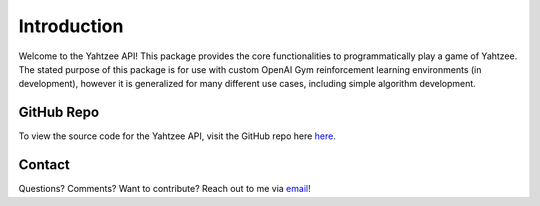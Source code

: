 Introduction
============
Welcome to the Yahtzee API! This package provides the core functionalities to programmatically play a game of Yahtzee. 
The stated purpose of this package is for use with custom OpenAI Gym reinforcement learning environments (in development), however it is generalized for many different use cases, including simple algorithm development.

GitHub Repo
***********
To view the source code for the Yahtzee API, visit the GitHub repo here `here <https://github.com/tomarbeiter/yahtzee_api>`__.

Contact
*******
Questions? Comments? Want to contribute? Reach out to me via `email <arbeitertom@gmail.com>`__!